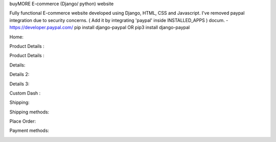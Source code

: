 
buyMORE E-commerce (Django/ python) website

Fully functional E-commerce website developed using Django, HTML, CSS and Javascript. 
I've removed paypal integration due to security concerns. 
( Add it by integrating 'paypal' inside INSTALLED_APPS ) docum. - https://developer.paypal.com/ pip install django-paypal OR pip3 install django-paypal

Home:

.. image:: https://github.com/pranjalcr7007/buyMORE/blob/master/home.png
    :target: https://github.com/pranjalcr7007/buyMORE/blob/master/home
    
Product Details :

.. image:: https://github.com/pranjalcr7007/buyMORE/blob/master/details1.png
    :target: https://github.com/pranjalcr7007/buyMORE/blob/master/details1.png

Product Details :

.. image:: https://github.com/pranjalcr7007/buyMORE/blob/master/footer.PNG
    :target: https://github.com/pranjalcr7007/buyMORE/blob/master/footer.PNG

Details:

.. image:: https://github.com/pranjalcr7007/buyMORE/blob/master/details2.png
    :target: https://github.com/pranjalcr7007/buyMORE/blob/master/details2.png 

Details 2:

.. image:: https://github.com/pranjalcr7007/buyMORE/blob/master/details3.png
    :target: https://github.com/pranjalcr7007/buyMORE/blob/master/details3.png

Details 3:

.. image:: https://github.com/pranjalcr7007/buyMORE/blob/master/accounts.png
    :target: https://github.com/pranjalcr7007/buyMORE/blob/master/accounts.png

Custom Dash :

.. image:: https://github.com/pranjalcr7007/buyMORE/blob/master/dash.png
    :target: https://github.com/pranjalcr7007/buyMORE/blob/master/dash.png
    
Shipping:

.. image:: https://github.com/pranjalcr7007/buyMORE/blob/master/shipping.png
    :target: https://github.com/pranjalcr7007/buyMORE/blob/master/shipping.png

Shipping methods:

.. image:: https://github.com/pranjalcr7007/buyMORE/blob/master/shipp.PNG
    :target: https://github.com/pranjalcr7007/buyMORE/blob/master/shipp.PNG

Place Order:

.. image:: https://github.com/pranjalcr7007/buyMORE/blob/master/place%20order.png
    :target: https://github.com/pranjalcr7007/buyMORE/blob/master/place%20order.png
    
Payment methods:

.. image:: https://github.com/pranjalcr7007/buyMORE/blob/master/payment.PNG
    :target: https://github.com/pranjalcr7007/buyMORE/blob/master/payment.PNG
    
    

